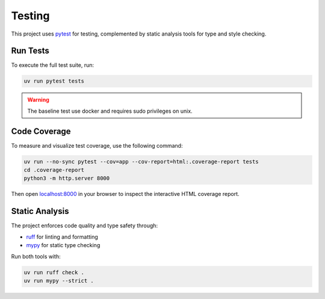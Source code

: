 Testing
=======

This project uses `pytest <https://docs.pytest.org/en/stable/>`_ for testing, complemented by static analysis tools for type and style checking.

Run Tests
---------

To execute the full test suite, run:

.. code-block:: shell

	uv run pytest tests

.. warning::
   The baseline test use docker and requires sudo privileges on unix.

Code Coverage
-------------

To measure and visualize test coverage, use the following command:

.. code-block:: shell

  uv run --no-sync pytest --cov=app --cov-report=html:.coverage-report tests
  cd .coverage-report
  python3 -m http.server 8000

Then open `localhost:8000 <http://localhost:8000>`_ in your browser to inspect the interactive HTML coverage report.

Static Analysis
---------------

The project enforces code quality and type safety through:

- `ruff <https://docs.astral.sh/ruff/>`_ for linting and formatting
- `mypy <https://mypy.readthedocs.io/en/stable/getting_started.html>`_ for static type checking

Run both tools with:

.. code-block:: shell

  uv run ruff check .
  uv run mypy --strict .
